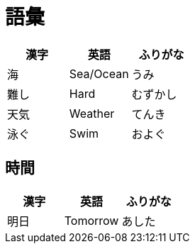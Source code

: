 = 語彙


[%header, format=csv]
|===
漢字,英語,ふりがな
海,Sea/Ocean,うみ
難し,Hard,むずかし
天気,Weather,てんき
泳ぐ,Swim,およぐ
|===

== 時間


[%header, format=csv]
|===
漢字,英語,ふりがな
明日,Tomorrow,あした
|===
